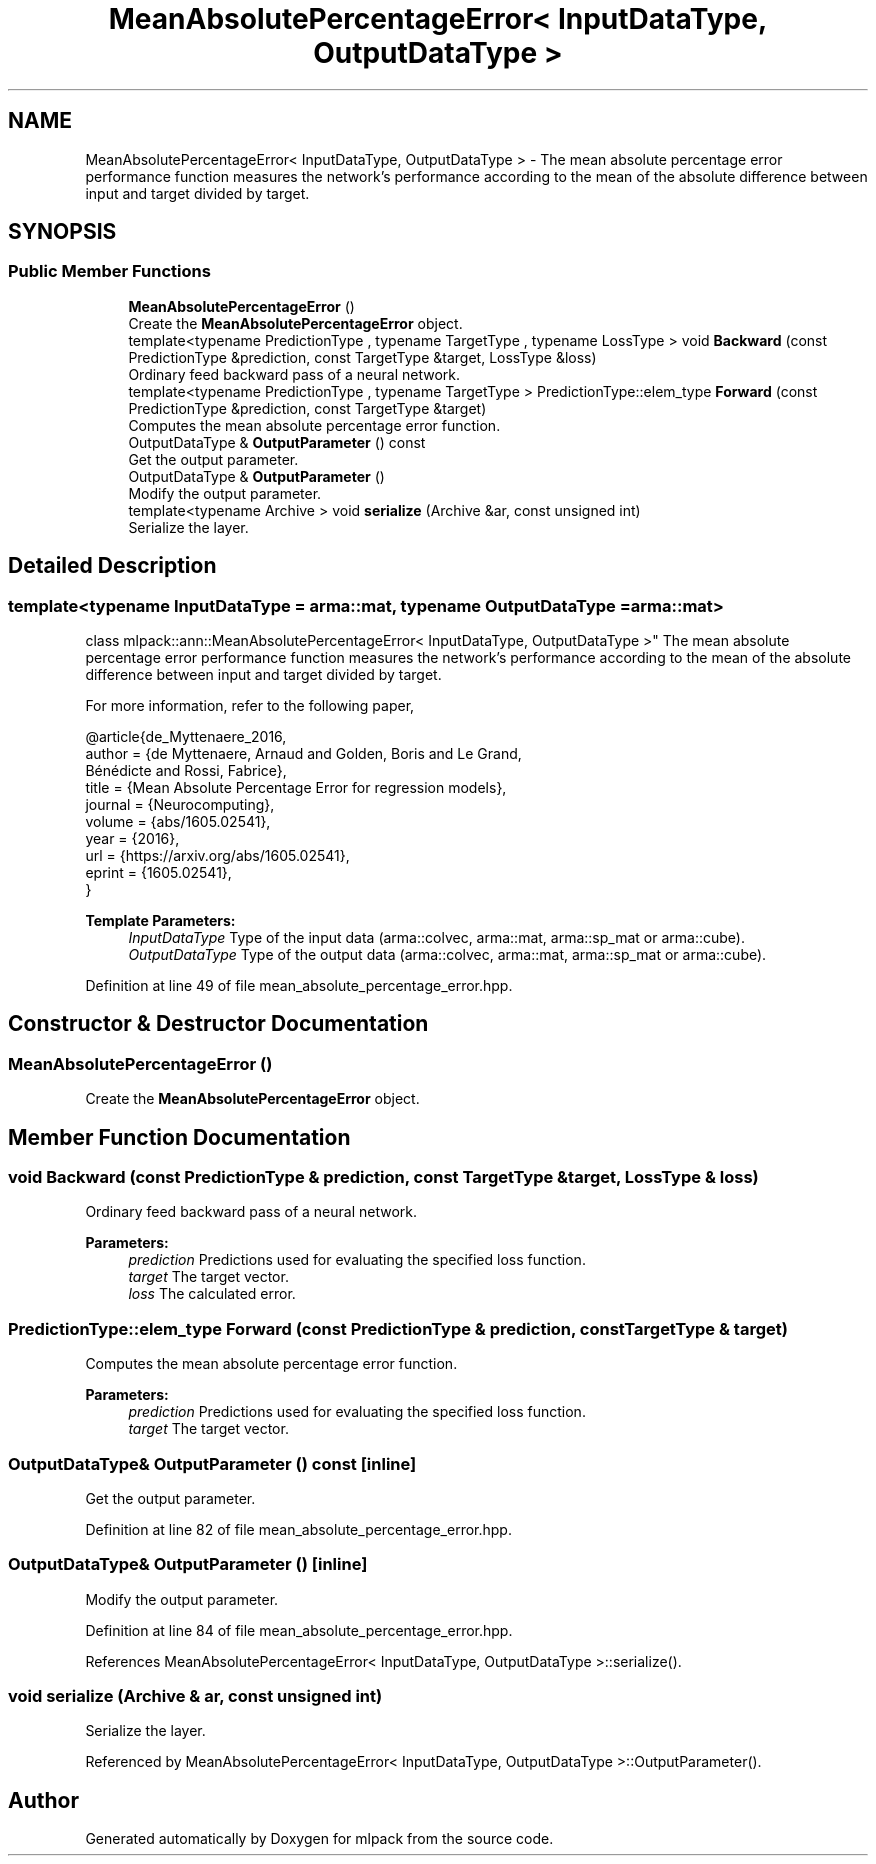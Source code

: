 .TH "MeanAbsolutePercentageError< InputDataType, OutputDataType >" 3 "Sun Aug 22 2021" "Version 3.4.2" "mlpack" \" -*- nroff -*-
.ad l
.nh
.SH NAME
MeanAbsolutePercentageError< InputDataType, OutputDataType > \- The mean absolute percentage error performance function measures the network's performance according to the mean of the absolute difference between input and target divided by target\&.  

.SH SYNOPSIS
.br
.PP
.SS "Public Member Functions"

.in +1c
.ti -1c
.RI "\fBMeanAbsolutePercentageError\fP ()"
.br
.RI "Create the \fBMeanAbsolutePercentageError\fP object\&. "
.ti -1c
.RI "template<typename PredictionType , typename TargetType , typename LossType > void \fBBackward\fP (const PredictionType &prediction, const TargetType &target, LossType &loss)"
.br
.RI "Ordinary feed backward pass of a neural network\&. "
.ti -1c
.RI "template<typename PredictionType , typename TargetType > PredictionType::elem_type \fBForward\fP (const PredictionType &prediction, const TargetType &target)"
.br
.RI "Computes the mean absolute percentage error function\&. "
.ti -1c
.RI "OutputDataType & \fBOutputParameter\fP () const"
.br
.RI "Get the output parameter\&. "
.ti -1c
.RI "OutputDataType & \fBOutputParameter\fP ()"
.br
.RI "Modify the output parameter\&. "
.ti -1c
.RI "template<typename Archive > void \fBserialize\fP (Archive &ar, const unsigned int)"
.br
.RI "Serialize the layer\&. "
.in -1c
.SH "Detailed Description"
.PP 

.SS "template<typename InputDataType = arma::mat, typename OutputDataType = arma::mat>
.br
class mlpack::ann::MeanAbsolutePercentageError< InputDataType, OutputDataType >"
The mean absolute percentage error performance function measures the network's performance according to the mean of the absolute difference between input and target divided by target\&. 

For more information, refer to the following paper,
.PP
.PP
.nf
@article{de_Myttenaere_2016,
   author    = {de Myttenaere, Arnaud and Golden, Boris and Le Grand,
                Bénédicte and Rossi, Fabrice},
   title     = {Mean Absolute Percentage Error for regression models},
   journal   = {Neurocomputing},
   volume    = {abs/1605\&.02541},
   year      = {2016},
   url       = {https://arxiv\&.org/abs/1605\&.02541},
   eprint    = {1605\&.02541},
}
.fi
.PP
.PP
\fBTemplate Parameters:\fP
.RS 4
\fIInputDataType\fP Type of the input data (arma::colvec, arma::mat, arma::sp_mat or arma::cube)\&. 
.br
\fIOutputDataType\fP Type of the output data (arma::colvec, arma::mat, arma::sp_mat or arma::cube)\&. 
.RE
.PP

.PP
Definition at line 49 of file mean_absolute_percentage_error\&.hpp\&.
.SH "Constructor & Destructor Documentation"
.PP 
.SS "\fBMeanAbsolutePercentageError\fP ()"

.PP
Create the \fBMeanAbsolutePercentageError\fP object\&. 
.SH "Member Function Documentation"
.PP 
.SS "void Backward (const PredictionType & prediction, const TargetType & target, LossType & loss)"

.PP
Ordinary feed backward pass of a neural network\&. 
.PP
\fBParameters:\fP
.RS 4
\fIprediction\fP Predictions used for evaluating the specified loss function\&. 
.br
\fItarget\fP The target vector\&. 
.br
\fIloss\fP The calculated error\&. 
.RE
.PP

.SS "PredictionType::elem_type Forward (const PredictionType & prediction, const TargetType & target)"

.PP
Computes the mean absolute percentage error function\&. 
.PP
\fBParameters:\fP
.RS 4
\fIprediction\fP Predictions used for evaluating the specified loss function\&. 
.br
\fItarget\fP The target vector\&. 
.RE
.PP

.SS "OutputDataType& OutputParameter () const\fC [inline]\fP"

.PP
Get the output parameter\&. 
.PP
Definition at line 82 of file mean_absolute_percentage_error\&.hpp\&.
.SS "OutputDataType& OutputParameter ()\fC [inline]\fP"

.PP
Modify the output parameter\&. 
.PP
Definition at line 84 of file mean_absolute_percentage_error\&.hpp\&.
.PP
References MeanAbsolutePercentageError< InputDataType, OutputDataType >::serialize()\&.
.SS "void serialize (Archive & ar, const unsigned int)"

.PP
Serialize the layer\&. 
.PP
Referenced by MeanAbsolutePercentageError< InputDataType, OutputDataType >::OutputParameter()\&.

.SH "Author"
.PP 
Generated automatically by Doxygen for mlpack from the source code\&.
